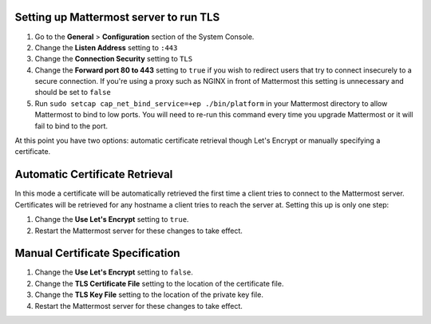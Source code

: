 ..  _setup-tls:

Setting up Mattermost server to run TLS
========================================

1. Go to the **General** > **Configuration** section of the System Console.
2. Change the **Listen Address** setting to ``:443``
3. Change the **Connection Security** setting to ``TLS``
4. Change the **Forward port 80 to 443** setting to ``true`` if you wish to redirect users that try to connect insecurely to a secure connection. If you're using a proxy such as NGINX in front of Mattermost this setting is unnecessary and should be set to ``false``
5. Run ``sudo setcap cap_net_bind_service=+ep ./bin/platform`` in your Mattermost directory to allow Mattermost to bind to low ports. You will need to re-run this command every time you upgrade Mattermost or it will fail to bind to the port.

At this point you have two options: automatic certificate retrieval though Let's Encrypt or manually specifying a certificate.

Automatic Certificate Retrieval
================================

In this mode a certificate will be automatically retrieved the first time a client tries to connect to the Mattermost server. Certificates will be retrieved for any hostname a client tries to reach the server at. Setting this up is only one step:

1. Change the **Use Let's Encrypt** setting to ``true``.
2. Restart the Mattermost server for these changes to take effect.


Manual Certificate Specification
=================================

1. Change the **Use Let's Encrypt** setting to ``false``.
2. Change the **TLS Certificate File** setting to the location of the certificate file.
3. Change the **TLS Key File** setting to the location of the private key file.
4. Restart the Mattermost server for these changes to take effect. 
